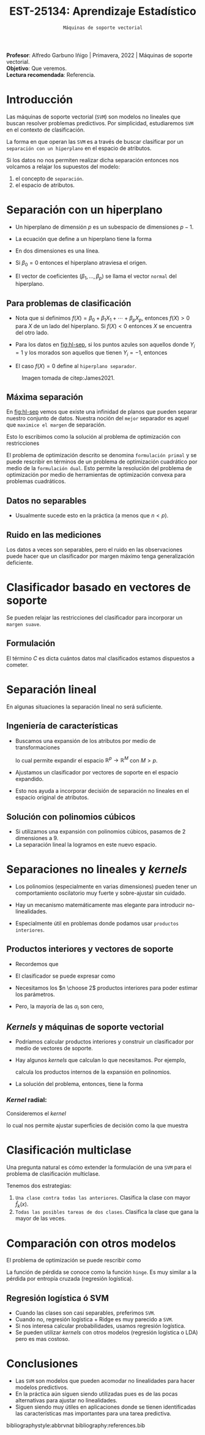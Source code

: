 #+TITLE: EST-25134: Aprendizaje Estadístico
#+AUTHOR: Prof. Alfredo Garbuno Iñigo
#+EMAIL:  agarbuno@itam.mx
#+DATE: ~Máquinas de soporte vectorial~
#+STARTUP: showall
:REVEAL_PROPERTIES:
#+LANGUAGE: es
#+OPTIONS: num:nil toc:nil timestamp:nil
#+REVEAL_REVEAL_JS_VERSION: 4
#+REVEAL_THEME: night
#+REVEAL_SLIDE_NUMBER: t
#+REVEAL_HEAD_PREAMBLE: <meta name="description" content="Aprendizaje Estadístico">
#+REVEAL_INIT_OPTIONS: width:1600, height:900, margin:.2
#+REVEAL_EXTRA_CSS: ./mods.css
#+REVEAL_PLUGINS: (notes)
:END:
:LATEX_PROPERTIES:
#+OPTIONS: toc:nil date:nil author:nil tasks:nil
#+LANGUAGE: sp
#+LATEX_CLASS: handout
#+LATEX_HEADER: \usepackage[spanish]{babel}
#+LATEX_HEADER: \usepackage[sort,numbers]{natbib}
#+LATEX_HEADER: \usepackage[utf8]{inputenc} 
#+LATEX_HEADER: \usepackage[capitalize]{cleveref}
#+LATEX_HEADER: \decimalpoint
#+LATEX_HEADER:\usepackage{framed}
#+LaTeX_HEADER: \usepackage{listings}
#+LATEX_HEADER: \usepackage{fancyvrb}
#+LATEX_HEADER: \usepackage{xcolor}
#+LaTeX_HEADER: \definecolor{backcolour}{rgb}{.95,0.95,0.92}
#+LaTeX_HEADER: \definecolor{codegray}{rgb}{0.5,0.5,0.5}
#+LaTeX_HEADER: \definecolor{codegreen}{rgb}{0,0.6,0} 
#+LaTeX_HEADER: {}
#+LaTeX_HEADER: {\lstset{language={R},basicstyle={\ttfamily\footnotesize},frame=single,breaklines=true,fancyvrb=true,literate={"}{{\texttt{"}}}1{<-}{{$\bm\leftarrow$}}1{<<-}{{$\bm\twoheadleftarrow$}}1{~}{{$\bm\sim$}}1{<=}{{$\bm\le$}}1{>=}{{$\bm\ge$}}1{!=}{{$\bm\neq$}}1{^}{{$^{\bm\wedge}$}}1{|>}{{$\rhd$}}1,otherkeywords={!=, ~, $, \&, \%/\%, \%*\%, \%\%, <-, <<-, ::, /},extendedchars=false,commentstyle={\ttfamily \itshape\color{codegreen}},stringstyle={\color{red}}}
#+LaTeX_HEADER: {}
#+LATEX_HEADER_EXTRA: \definecolor{shadecolor}{gray}{.95}
#+LATEX_HEADER_EXTRA: \newenvironment{NOTES}{\begin{lrbox}{\mybox}\begin{minipage}{0.95\textwidth}\begin{shaded}}{\end{shaded}\end{minipage}\end{lrbox}\fbox{\usebox{\mybox}}}
#+EXPORT_FILE_NAME: ../docs/10-maquinas-soporte.pdf
:END:
#+PROPERTY: header-args:R :session soporte-vectorial :exports both :results output org :tangle ../rscripts/10-maquinas-soporte.R :mkdirp yes :dir ../
#+EXCLUDE_TAGS: toc

#+begin_src R :exports none :results none
  ## Setup --------------------------------------------
  library(tidyverse)
  library(patchwork)
  library(scales)
  ## Cambia el default del tamaño de fuente 
  theme_set(theme_linedraw(base_size = 25))

  ## Cambia el número de decimales para mostrar
  options(digits = 2)

  sin_lineas <- theme(panel.grid.major = element_blank(),
                      panel.grid.minor = element_blank())
  color.itam  <- c("#00362b","#004a3b", "#00503f", "#006953", "#008367", "#009c7b", "#00b68f", NA)

  sin_lineas <- theme(panel.grid.major = element_blank(), panel.grid.minor = element_blank())
  sin_leyenda <- theme(legend.position = "none")
  sin_ejes <- theme(axis.ticks = element_blank(), axis.text = element_blank())
#+end_src


#+BEGIN_NOTES
*Profesor*: Alfredo Garbuno Iñigo | Primavera, 2022 | Máquinas de soporte vectorial.\\
*Objetivo*: Que veremos.\\
*Lectura recomendada*: Referencia.
#+END_NOTES


* Contenido                                                             :toc:
:PROPERTIES:
:TOC:      :include all  :ignore this :depth 3
:END:
:CONTENTS:
- [[#introducción][Introducción]]
- [[#separación-con-un-hiperplano][Separación con un hiperplano]]
  - [[#para-problemas-de-clasificación][Para problemas de clasificación]]
  - [[#máxima-separación][Máxima separación]]
  - [[#datos-no-separables][Datos no separables]]
  - [[#ruido-en-las-mediciones][Ruido en las mediciones]]
- [[#clasificador-basado-en-vectores-de-soporte][Clasificador basado en vectores de soporte]]
  - [[#formulación][Formulación]]
- [[#separación-lineal][Separación lineal]]
  - [[#ingeniería-de-características][Ingeniería de características]]
  - [[#solución-con-polinomios-cúbicos][Solución con polinomios cúbicos]]
- [[#separaciones-no-lineales-y-kernels][Separaciones no lineales y kernels]]
  - [[#productos-interiores-y-vectores-de-soporte][Productos interiores y vectores de soporte]]
  - [[#kernels-y-máquinas-de-soporte-vectorial][Kernels y máquinas de soporte vectorial]]
    - [[#kernel-radial][Kernel radial:]]
- [[#clasificación-multiclase][Clasificación multiclase]]
- [[#comparación-con-otros-modelos][Comparación con otros modelos]]
  - [[#regresión-logística-ó-svm][Regresión logística ó SVM]]
- [[#conclusiones][Conclusiones]]
:END:


* Introducción 

Las máquinas de soporte vectorial (~SVM~) son modelos no lineales que buscan
resolver problemas predictivos. Por simplicidad, estudiaremos ~SVM~ en el contexto
de clasificación.

#+REVEAL: split
La forma en que operan las ~SVM~ es a través de buscar clasificar por un
~separación con un hiperplano~ en el espacio de atributos.

#+REVEAL: split
Si los datos no nos permiten realizar dicha separación entonces nos volcamos a
relajar los supuestos del modelo:
1. el concepto de ~separación~.
2. el espacio de atributos.



* Separación con un hiperplano

- Un hiperplano de dimensión  $p$ es un subespacio de dimensiones $p-1$.
- La ecuación que define a un hiperplano tiene la forma
  \begin{align}
  0 = \beta_0 + \beta_1 x_{1} + \cdots + \beta_p x_p
  \end{align}
- En dos dimensiones es una línea.
- Si $\beta_0 = 0$  entonces el hiperplano atraviesa el origen.
- El vector de coeficientes $(\beta_1, \ldots, \beta_p)$ se llama el vector ~normal~ del hiperplano.

** Para problemas de clasificación

- Nota que si definimos $f(X) = \beta_0 + \beta_1 X_{1} + \cdots + \beta_p X_p$, entonces $f(X) > 0$ para $X$ de un lado del hiperplano. Si $f(X) < 0$ entonces $X$ se encuentra del otro lado.
- Para los datos en [[fig:hl-sep]], si los puntos azules son aquellos donde $Y_i = 1$ y los morados son aquellos que tienen $Y_i = -1$, entonces
  \begin{align}
  Y_i \cdot f(X_i) > 0\,, \qquad \forall i\,.
  \end{align}
- El caso $f(X) = 0$ define al ~hiperplano separador~. 

#+DOWNLOADED: screenshot @ 2022-04-27 12:22:28
#+name: fig:hl-sep
#+caption: Imagen tomada de citep:James2021. 
#+attr_html: :width 700 :align center
[[file:images/20220427-122228_screenshot.png]]

** Máxima separación

En [[fig:hl-sep]] vemos que existe una infinidad de planos que pueden separar
nuestro conjunto de datos. Nuestra noción del ~mejor~ separador es aquel que
~maximice el margen~ de separación.

#+DOWNLOADED: screenshot @ 2022-04-27 12:31:15
#+attr_html: :width 400 :align center 
#+ATTR_LATEX: :width 0.45\textwidth
[[file:images/20220427-123115_screenshot.png]]

#+REVEAL: split
Esto lo escribimos como la solución al problema de optimización con restricciones
\begin{gather*}
\max_{\beta_0, \beta_1, \ldots, \beta_p} M \\
\text{sujeto a } \sum_{j= 1}^{p} \beta_j^2 = 1\,,\\
y_i (\beta_0 + \beta_1 x_{i1} + \cdots + \beta_p x_{ip} ) \geq M\,, \quad \forall i\,.
\end{gather*}


#+BEGIN_NOTES
El problema de optimización descrito se denomina ~formulación primal~ y se puede
rescribir en términos de un problema de optimización cuadrático por medio de la
~formulación dual~. Esto permite la resolución del problema de optimización por
medio de herramientas de optimización convexa para problemas cuadráticos.
#+END_NOTES



** Datos no separables

- Usualmente sucede esto en la práctica (a menos que $n < p$). 

#+DOWNLOADED: screenshot @ 2022-04-27 17:06:49
#+attr_html: :width 400 :align center
#+ATTR_LATEX: :width 0.45\textwidth
[[file:images/20220427-170649_screenshot.png]]


** Ruido en las mediciones

Los datos a veces son separables, pero el ruido en las observaciones puede hacer
que un clasificador por margen máximo tenga generalización deficiente. 

#+downloaded: screenshot @ 2022-04-27 17:08:58
#+attr_html: :width 700 :align center
[[file:images/20220427-170858_screenshot.png]]


* Clasificador basado en vectores de soporte

Se pueden relajar las restricciones del clasificador para incorporar un ~margen suave~.

#+DOWNLOADED: screenshot @ 2022-04-27 17:11:25
#+attr_html: :width 700 :align center
[[file:images/20220427-171125_screenshot.png]]


** Formulación

\begin{gather*}
\max_{\beta_0, \beta_1, \ldots, \beta_p} M \\
\text{sujeto a } \sum_{j= 1}^{p} \beta_j^2 = 1\,,\\
y_i (\beta_0 + \beta_1 x_{i1} + \cdots + \beta_p x_{ip} ) \geq M (1- \epsilon_i) \,, \quad \forall i\,, \\
\epsilon_i \geq 0 \,, \qquad \sum_{i= 1}^{n} \epsilon_i \leq C\,.
\end{gather*}

#+REVEAL: split
El término $C$ es dicta cuántos datos mal clasificados estamos dispuestos a cometer.

#+DOWNLOADED: screenshot @ 2022-04-27 17:15:18
#+attr_html: :width 700 :align center
[[file:images/20220427-171518_screenshot.png]]


* Separación lineal

En algunas situaciones la separación lineal no será suficiente.

#+DOWNLOADED: screenshot @ 2022-04-27 17:16:51
#+attr_html: :width 400 :align center
#+ATTR_LATEX: :width 0.45\textwidth
[[file:images/20220427-171651_screenshot.png]]


** Ingeniería de características

- Buscamos una expansión de los atributos por medio de transformaciones
  \begin{align}
  X_1^2, X_2^2, X_1 X_2, \ldots
  \end{align}
   lo cual permite expandir el espacio $\mathbb{R}^p \rightarrow \mathbb{R}^M$ con $M > p$.

- Ajustamos un clasificador por vectores de soporte en el espacio expandido.

- Esto nos ayuda a incorporar decisión de separación no lineales en el espacio original de atributos.


** Solución con polinomios cúbicos

- Si utilizamos una expansión con polinomios cúbicos, pasamos de 2 dimensiones a 9.
- La separación lineal la logramos en este nuevo espacio.

#+DOWNLOADED: screenshot @ 2022-04-27 17:24:12
#+attr_html: :width 400 :align center
#+ATTR_LATEX: :width 0.45\textwidth
  [[file:images/20220427-172412_screenshot.png]]

* Separaciones no lineales y /kernels/

- Los polinomios (especialmente en varias dimensiones) pueden tener un
  comportamiento oscilatorio muy fuerte y sobre-ajustar sin cuidado.

- Hay un mecanismo matemáticamente mas elegante para introducir no-linealidades.

- Especialmente útil en problemas donde podamos usar ~productos interiores~.

** Productos interiores y vectores de soporte

- Recordemos que
   \begin{align}
   \langle x_i, x_{i'} \rangle = \sum_{j = 1}^{p} x_{ij} x_{i'j}\,.
   \end{align}

- El clasificador se puede expresar como
  \begin{align}
  f(x) = \beta_0 + \sum_{i = 1}^{n} \alpha_i \langle x, x_i \rangle
  \end{align}
      
- Necesitamos los $n \choose 2$ productos interiores para poder estimar los parámetros.

- Pero, la mayoría de las $\alpha_i$ son cero,
  \begin{align}
  f(x) = \beta_0 + \sum_{i  \in \mathcal{S}} \alpha_i \langle x, x_i \rangle\,.
  \end{align}

** /Kernels/ y máquinas de soporte vectorial

- Podríamos calcular productos interiores y construir un clasificador por medio de vectores de soporte.

- Hay algunos /kernels/ que calculan lo que necesitamos. Por ejemplo,
  \begin{align}
 K(x_i, x_{i'}) = \left( 1 + \sum_{j=1}^{p} x_{ij} x_{i'j} \right)^d\,,
  \end{align}
  calcula los productos internos de la expansión en polinomios.

- La solución del problema, entonces, tiene la forma
  \begin{align}
  f(x) = \beta_0 + \sum_{i  \in \mathcal{S}} \alpha_i K( x, x_i )\,.
  \end{align}

*** /Kernel/ radial:
Consideremos el /kernel/
\begin{align}
 K(x_i, x_{i'})  = \exp \left( -\gamma \sum_{j = 1}^{p} (x_i - x_{i'})^2 \right)\,,
\end{align}
lo cual nos permite ajustar superficies de decisión como la que muestra 

#+attr_html: :width 400 :align center
#+ATTR_LATEX: :width 0.45\textwidth
[[file:images/20220427-193937_screenshot.png]]


* Clasificación multiclase

Una pregunta natural es cómo extender la formulación de una ~SVM~ para el problema de clasificación multiclase.

#+REVEAL: split
Tenemos dos estrategias: 
1. ~Una clase contra todas las anteriores~. Clasifica la clase con mayor $\hat f_k(x)$. 
2. ~Todas las posibles tareas de dos clases~.  Clasifica la clase que gana la mayor de las veces.

* Comparación con otros modelos

El problema de optimización se puede rescribir como
\begin{align}
\min_{\beta_0, \beta_1, \ldots, \beta_p} \left\lbrace \sum_{i= 1}^{n} \max[0, 1 - y_i f(x_i)]  + \lambda \sum_{j = 1}^{p}\beta_j^2\right\rbrace\,.
\end{align}

La función de pérdida se conoce como la función ~hinge~. Es muy similar a la
pérdida por entropía cruzada (regresión logística).

** Regresión logística ó SVM

- Cuando las clases son casi separables, preferimos ~SVM~.
- Cuando no, regresión logística + Ridge es muy parecido a ~SVM~.
- Si nos interesa calcular probabilidades, usamos regresión logística.
- Se pueden utilizar /kernels/ con otros modelos (regresión logística o LDA) pero
  es mas costoso.
  

* Conclusiones

- Las ~SVM~ son modelos que pueden acomodar no linealidades para hacer modelos predictivos.
- En la práctica aún siguen siendo utilizadas pues es de las pocas alternativas para ajustar no linealidades.
- Siguen siendo muy útiles en aplicaciones donde se tienen identificadas las características mas importantes para una tarea predictiva. 
  
# * Referencias                                                         :latex: 

bibliographystyle:abbrvnat
bibliography:references.bib

